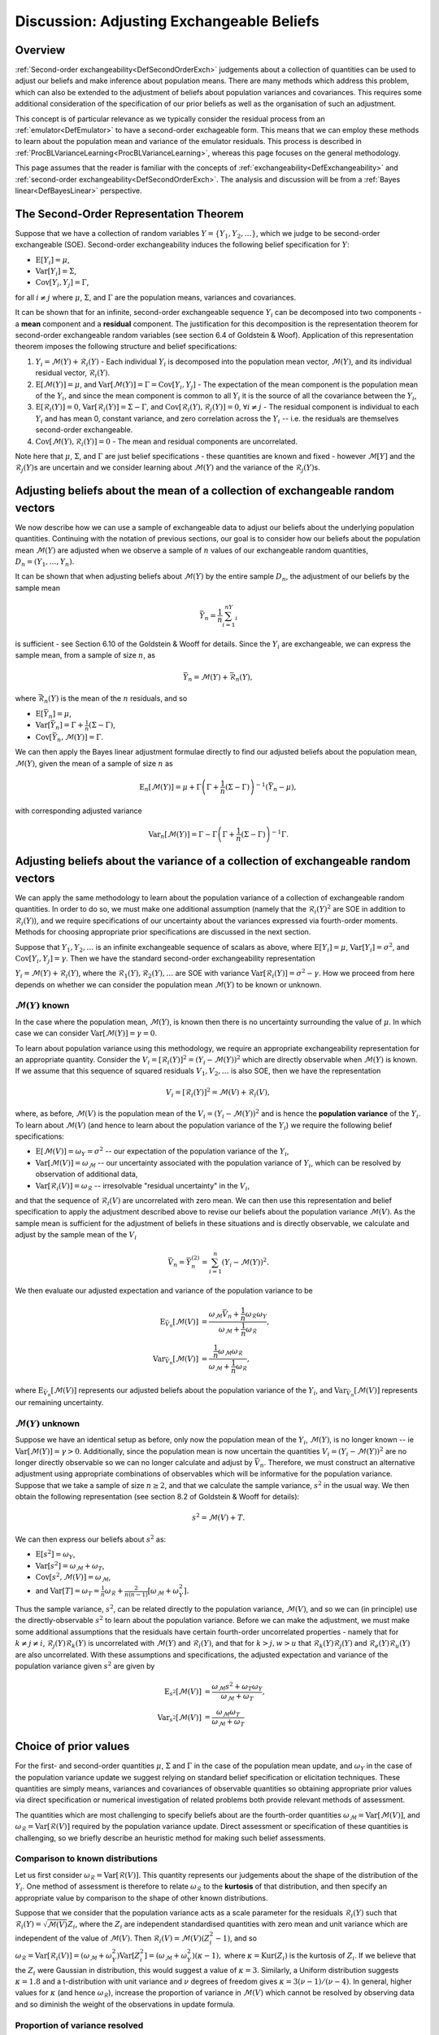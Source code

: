 .. _DiscAdjustExchBeliefs:

Discussion: Adjusting Exchangeable Beliefs
==========================================

Overview
--------

:ref:`Second-order exchangeability<DefSecondOrderExch>` judgements
about a collection of quantities can be used to adjust our beliefs and
make inference about population means. There are many methods which
address this problem, which can also be extended to the adjustment of
beliefs about population variances and covariances. This requires some
additional consideration of the specification of our prior beliefs as
well as the organisation of such an adjustment.

This concept is of particular relevance as we typically consider the
residual process from an :ref:`emulator<DefEmulator>` to have a
second-order exchageable form. This means that we can employ these
methods to learn about the population mean and variance of the emulator
residuals. This process is described in
:ref:`ProcBLVarianceLearning<ProcBLVarianceLearning>`, whereas this
page focuses on the general methodology.

This page assumes that the reader is familiar with the concepts of
:ref:`exchangeability<DefExchangeability>` and :ref:`second-order
exchangeability<DefSecondOrderExch>`. The analysis and
discussion will be from a :ref:`Bayes linear<DefBayesLinear>`
perspective.

The Second-Order Representation Theorem
---------------------------------------

Suppose that we have a collection of random variables
:math:`Y=\{Y_1,Y_2,\dots\}`, which we judge to be second-order exchangeable
(SOE). Second-order exchangeability induces the following belief
specification for :math:`Y`:

-  :math:`\text{E}[Y_i]=\mu`,
-  :math:`\text{Var}[Y_i]=\Sigma`,
-  :math:`\text{Cov}[Y_i,Y_j]=\Gamma`,

for all :math:`i\neq j` where :math:`\mu`, :math:`\Sigma`, and :math:`\Gamma` are
the population means, variances and covariances.

It can be shown that for an infinite, second-order exchangeable sequence
:math:`Y_i` can be decomposed into two components - a **mean** component
and a **residual** component. The justification for this decomposition
is the representation theorem for second-order exchangeable random
variables (see section 6.4 of Goldstein & Woof). Application of this
representation theorem imposes the following structure and belief
specifications:

#. :math:`Y_i=\mathcal{M}(Y)+\mathcal{R}_i(Y)` - Each individual
   :math:`Y_i` is decomposed into the population mean vector,
   :math:`\mathcal{M}(Y)`, and its individual residual vector,
   :math:`\mathcal{R}_i(Y)`.
#. :math:`\text{E}[\mathcal{M}(Y)]=\mu`, and
   :math:`\text{Var}[\mathcal{M}(Y)]=\Gamma=\text{Cov}[Y_i,Y_j]` - The
   expectation of the mean component is the population mean of the
   :math:`Y_i`, and since the mean component is common to all :math:`Y_i` it
   is the source of all the covariance between the :math:`Y_i`,
#. :math:`\text{E}[\mathcal{R}_i(Y)]=0`,
   :math:`\text{Var}[\mathcal{R}_i(Y)]=\Sigma-\Gamma`, and
   :math:`\text{Cov}[\mathcal{R}_i(Y),\mathcal{R}_j(Y)]=0`, :math:`\forall
   i\neq j` - The residual component is individual to each :math:`Y_i` and
   has mean 0, constant variance, and zero correlation across the
   :math:`Y_i` -- i.e. the residuals are themselves second-order
   exchangeable.
#. :math:`\text{Cov}[\mathcal{M}(Y),\mathcal{R}_i(Y)]=0` - The mean and
   residual components are uncorrelated.

Note here that :math:`\mu`, :math:`\Sigma`, and :math:`\Gamma` are just belief
specifications - these quantities are known and fixed - however
:math:`\mathcal{M}[Y]` and the :math:`\mathcal{R}_j(Y)`\s are uncertain and we
consider learning about :math:`\mathcal{M}(Y)` and the variance of the
:math:`\mathcal{R}_j(Y)`\s.

Adjusting beliefs about the mean of a collection of exchangeable random vectors
-------------------------------------------------------------------------------

We now describe how we can use a sample of exchangeable data to adjust
our beliefs about the underlying population quantities. Continuing with
the notation of previous sections, our goal is to consider how our
beliefs about the population mean :math:`\mathcal{M}(Y)` are adjusted when
we observe a sample of :math:`n` values of our exchangeable random
quantities, :math:`D_n=(Y_1,\dots,Y_n)`.

It can be shown that when adjusting beliefs about :math:`\mathcal{M}(Y)` by
the entire sample :math:`D_n`, the adjustment of our beliefs by the sample
mean

.. math::
   \bar{Y}_n=\frac{1}{n}\sum_{i=1}^nY_i

is sufficient - see Section 6.10 of the Goldstein & Wooff for details.
Since the :math:`Y_i` are exchangeable, we can express the sample mean,
from a sample of size :math:`n`, as

.. math::
   \bar{Y}_n=\mathcal{M}(Y)+\bar{\mathcal{R}}_n(Y),

where :math:`\bar{\mathcal{R}}_n(Y)` is the mean of the :math:`n` residuals,
and so

-  :math:`\text{E}[\bar{Y}_n]=\mu`,
-  :math:`\text{Var}[\bar{Y}_n]=\Gamma+\frac{1}{n}(\Sigma-\Gamma)`,
-  :math:`\text{Cov}[\bar{Y}_n,\mathcal{M}(Y)]=\Gamma`.

We can then apply the Bayes linear adjustment formulae directly to find
our adjusted beliefs about the population mean, :math:`\mathcal{M}(Y)`,
given the mean of a sample of size :math:`n` as

.. math::
   \text{E}_n[\mathcal{M}(Y)] = \mu +
   \Gamma\left(\Gamma+\frac{1}{n}(\Sigma-\Gamma)\right)^{-1}(\bar{Y}_n-\mu),

with corresponding adjusted variance

.. math::
   \text{Var}_n[\mathcal{M}(Y)]=\Gamma-\Gamma\left(\Gamma+\frac{1}{n}
   (\Sigma-\Gamma)\right)^{-1}\Gamma.

Adjusting beliefs about the variance of a collection of exchangeable random vectors
-----------------------------------------------------------------------------------

We can apply the same methodology to learn about the population variance
of a collection of exchangeable random quantities. In order to do so, we
must make one additional assumption (namely that the
:math:`\mathcal{R}_i(Y)^2` are SOE in addition to :math:`\mathcal{R}_i(Y)`),
and we require specifications of our uncertainty about the variances
expressed via fourth-order moments. Methods for choosing appropriate
prior specifications are discussed in the next section.

Suppose that :math:`Y_1,Y_2,\dots` is an infinite exchangeable sequence of
scalars as above, where :math:`\text{E}[Y_i]=\mu`,
:math:`\text{Var}[Y_i]=\sigma^2`, and :math:`\text{Cov}[Y_i,Y_j]=\gamma`. Then
we have the standard second-order exchangeability representation

:math:`Y_i=\mathcal{M}(Y)+\mathcal{R}_i(Y)`, where the
:math:`\mathcal{R}_1(Y),\mathcal{R}_2(Y),\dots` are SOE with variance
:math:`\text{Var}[\mathcal{R}_i(Y)]=\sigma^2-\gamma`. How we proceed from
here depends on whether we can consider the population mean
:math:`\mathcal{M}(Y)` to be known or unknown.

:math:`\mathcal{M}(Y)` known
~~~~~~~~~~~~~~~~~~~~~~~~~~~~

In the case where the population mean, :math:`\mathcal{M}(Y)`, is known
then there is no uncertainty surrounding the value of :math:`\mu`. In which
case we can consider :math:`\text{Var}[\mathcal{M}(Y)]=\gamma=0`.

To learn about population variance using this methodology, we require an
appropriate exchangeability representation for an appropriate quantity.
Consider the :math:`V_i=[\mathcal{R}_i(Y)]^2=(Y_i-\mathcal{M}(Y))^2` which
are directly observable when :math:`\mathcal{M}(Y)` is known. If we assume
that this sequence of squared residuals :math:`V_1, V_2, \dots` is also
SOE, then we have the representation

.. math::
   V_i=[\mathcal{R}_i(Y)]^2=\mathcal{M}(V)+\mathcal{R}_i(V),

where, as before, :math:`\mathcal{M}(V)` is the population mean of the
:math:`V_i=(Y_i-\mathcal{M}(Y))^2` and is hence the **population variance**
of the :math:`Y_i`. To learn about :math:`\mathcal{M}(V)` (and hence to learn
about the population variance of the :math:`Y_i`) we require the following
belief specifications:

-  :math:`\text{E}[\mathcal{M}(V)] = \omega_Y=\sigma^2` -- our expectation
   of the population variance of the :math:`Y_i`,
-  :math:`\text{Var}[\mathcal{M}(V)]=\omega_\mathcal{M}` -- our uncertainty
   associated with the population variance of :math:`Y_i`, which can be
   resolved by observation of additional data,
-  :math:`\text{Var}[\mathcal{R}_i(V)]=\omega_\mathcal{R}` -- irresolvable
   "residual uncertainty" in the :math:`V_i`,

and that the sequence of :math:`\mathcal{R}_i(V)` are uncorrelated with
zero mean. We can then use this representation and belief specification
to apply the adjustment described above to revise our beliefs about the
population variance :math:`\mathcal{M}(V)`. As the sample mean is
sufficient for the adjustment of beliefs in these situations and is
directly observable, we calculate and adjust by the sample mean of the
:math:`V_i`

.. math::
   \bar{V}_n=\bar{Y}_n^{(2)} = \sum_{i=1}^n (Y_i-\mathcal{M}(Y))^2.

We then evaluate our adjusted expectation and variance of the population
variance to be

.. math::
   \text{E}_{\bar{V}_n}[\mathcal{M}(V)] &=
   \frac{\omega_\mathcal{M}\bar{V}_n +
   \frac{1}{n}\omega_\mathcal{R}\omega_Y}{\omega_\mathcal{M}+
   \frac{1}{n}\omega_\mathcal{R}}, \\
   \text{Var}_{\bar{V}_n}[\mathcal{M}(V)] &=
   \frac{\frac{1}{n}\omega_\mathcal{M}\omega_\mathcal{R}}
   {\omega_\mathcal{M}+\frac{1}{n}\omega_\mathcal{R}},

where :math:`\text{E}_{\bar{V}_n}[\mathcal{M}(V)]` represents our adjusted
beliefs about the population variance of the :math:`Y_i`, and
:math:`\text{Var}_{\bar{V}_n}[\mathcal{M}(V)]` represents our remaining
uncertainty.

:math:`\mathcal{M}(Y)` unknown
~~~~~~~~~~~~~~~~~~~~~~~~~~~~~~~

Suppose we have an identical setup as before, only now the population
mean of the :math:`Y_i`, :math:`\mathcal{M}(Y)`, is no longer known -- ie
:math:`\text{Var}[\mathcal{M}(Y)]=\gamma > 0`. Additionally, since the
population mean is now uncertain the quantities
:math:`V_i=(Y_i-\mathcal{M}(Y))^2` are no longer directly observable so we
can no longer calculate and adjust by :math:`\bar{V}_n`. Therefore, we must
construct an alternative adjustment using appropriate combinations of
observables which will be informative for the population variance.
Suppose that we take a sample of size :math:`n\geq 2`, and that we
calculate the sample variance, :math:`s^2` in the usual way. We then obtain
the following representation (see section 8.2 of Goldstein & Wooff for
details):

.. math::
   s^2=\mathcal{M}(V)+ T.

We can then express our beliefs about :math:`s^2` as:

-  :math:`\text{E}[s^2]=\omega_Y`,
-  :math:`\text{Var}[s^2]=\omega_\mathcal{M}+\omega_T`,
-  :math:`\text{Cov}[s^2,\mathcal{M}(V)]=\omega_\mathcal{M}`,
-  and :math:`\text{Var}[T]=\omega_T=\frac{1}{n}\omega_\mathcal{R}+
   \frac{2}{n(n-1)}[\omega_\mathcal{M}+\omega_Y^2].`

Thus the sample variance, :math:`s^2`, can be related directly to the
population variance, :math:`\mathcal{M}(V)`, and so we can (in principle)
use the directly-observable :math:`s^2` to learn about the population
variance. Before we can make the adjustment, we must make some
additional assumptions that the residuals have certain fourth-order
uncorrelated properties - namely that for :math:`k\neq j\neq i`,
:math:`\mathcal{R}_j(Y)\mathcal{R}_k(Y)` is uncorrelated with
:math:`\mathcal{M}(Y)` and :math:`\mathcal{R}_i(Y)`, and that for :math:`k > j,w >
u` that :math:`\mathcal{R}_k(Y)\mathcal{R}_j(Y)` and
:math:`\mathcal{R}_e(Y)\mathcal{R}_u(Y)` are also uncorrelated. With these
assumptions and specifications, the adjusted expectation and variance of
the population variance given :math:`s^2` are given by

.. math::
   \text{E}_{s^2}[\mathcal{M}(V)] &=
   \frac{\omega_\mathcal{M}s^2+\omega_T\omega_Y}{\omega_\mathcal{M}+\omega_T}, \\
   \text{Var}_{s^2}[\mathcal{M}(V)] &=
   \frac{\omega_\mathcal{M}\omega_T}{\omega_\mathcal{M}+\omega_T}

Choice of prior values
----------------------

For the first- and second-order quantities :math:`\mu`, :math:`\Sigma` and
:math:`\Gamma` in the case of the population mean update, and :math:`\omega_Y`
in the case of the population variance update we suggest relying on
standard belief specification or elicitation techniques. These
quantities are simply means, variances and covariances of observable
quantities so obtaining appropriate prior values via direct
specification or numerical investigation of related problems both
provide relevant methods of assessment.

The quantities which are most challenging to specify beliefs about are
the fourth-order quantities
:math:`\omega_\mathcal{M}=\text{Var}[\mathcal{M}(V)]`, and
:math:`\omega_\mathcal{R}=\text{Var}[\mathcal{R}(V)]` required by the
population variance update. Direct assessment or specification of these
quantities is challenging, so we briefly describe an heuristic method
for making such belief assessments.

Comparison to known distributions
~~~~~~~~~~~~~~~~~~~~~~~~~~~~~~~~~

Let us first consider
:math:`\omega_\mathcal{R}=\text{Var}[\mathcal{R}(V)]`. This quantity
represents our judgements about the shape of the distribution of the
:math:`Y_i`. One method of assessment is therefore to relate
:math:`\omega_\mathcal{R}` to the **kurtosis** of that distribution, and
then specify an appropriate value by comparison to the shape of other
known distributions.

Suppose that we consider that the population variance acts as a scale
parameter for the residuals :math:`\mathcal{R}_i(Y)` such that
:math:`\mathcal{R}_i(Y)=\sqrt{\mathcal{M}(V)}Z_i`, where the :math:`Z_i` are
independent standardised quantities with zero mean and unit variance
which are independent of the value of :math:`\mathcal{M}(V)`. Then
:math:`\mathcal{R}_i(V)=\mathcal{M}(V)(Z_i^2-1)`, and so
:math:`\omega_\mathcal{R} = \text{Var}[\mathcal{R}_i(V)] =
(\omega_\mathcal{M} + \omega_Y^2)\text{Var}[Z_i^2] =
(\omega_\mathcal{M} + \omega_Y^2)(\kappa-1),` where
:math:`\kappa=\text{Kur}(Z_i)` is the kurtosis of :math:`Z_i`. If we believe
that the :math:`Z_i` were Gaussian in distribution, this would suggest a
value of :math:`\kappa=3`. Similarly, a Uniform distribution suggests
:math:`\kappa=1.8` and a t-distribution with unit variance and :math:`\nu`
degrees of freedom gives :math:`\kappa=3(\nu-1)/(\nu-4)`. In general,
higher values for :math:`\kappa` (and hence :math:`\omega_\mathcal{R}`),
increase the proportion of variance in :math:`\mathcal{M}(V)` which cannot
be resolved by observing data and so diminish the weight of the
observations in update formula.

Proportion of variance resolved
~~~~~~~~~~~~~~~~~~~~~~~~~~~~~~~

Given a choice for :math:`\omega_\mathcal{R}`, we now must determine an
appropriate value for :math:`\omega_\mathcal{M}` to complete our belief
specification. We briefly discuss two possible methods, the first
arising from considerations of the effectiveness of the update. Let us
write :math:`\omega_\mathcal{M}=c \omega_Y^2` for some :math:`c > 0`,
then the problem reduces to selection of a value of :math:`c`. We can try
to assess :math:`c` by considering the proportion of uncertainty
remaining in the population variance after the update, which is given by

.. math::
   \frac{\text{Var}_{s^2}[\mathcal{M}(V)]}
   {\text{Var}[\mathcal{M}(V)]}=\frac{1}{1+\frac{n-1}{\phi}\frac{c}{c+1}}

which decreases monotonically as a function of :math:`c`, and where we
define :math:`\phi` as

.. math::
   \phi=\frac{1}{n}\{(n-1)\text{Var}[Z_i^2]+2\}

which is fixed given :math:`n` and :math:`\kappa`. We can then explore
our attitudes to the implications of differing sample sizes; for
example, small values of :math:`c` would suggest that any sample
information will rapidly reduce our remaining variance as a proportion
of the prior.

Equivalent sample size
~~~~~~~~~~~~~~~~~~~~~~

An alternative approach for specifying :math:`\omega_\mathcal{M}` is to
make a direct judgement on the worth of the prior information via the
notion of equivalent sample size. We can express the adjusted
expectation of the population variance as

.. math::
   \text{E}_{s^2}[\mathcal{M}(V)]=\alpha s^2 + (1-\alpha)
   \text{E}[\mathcal{M}(V)],

with

.. math::
   \alpha=\frac{\omega_\mathcal{M}}{\omega_\mathcal{M}+\omega_T}.

Suppose that we consider that the prior information we have about the
population variance is worth a notional sample size of :math:`m`, and
that we collect observations of a sample of size :math:`n`. In which
case, it would be reasonable to adjust our beliefs with a weighting
given by

.. math::
   \alpha=\frac{n}{n+m}.

By examining our beliefs about the relative merits of the prior and
sample information we can make an assessment for an appropriate value of
:math:`\omega_\mathcal{M}`. In fact, this method of specification is
equivalent to the alternative method discussed above.

References
----------

* Goldstein, M. and Wooff, D. A. (2007), Bayes Linear Statistics:
  Theory and Methods, Wiley.
